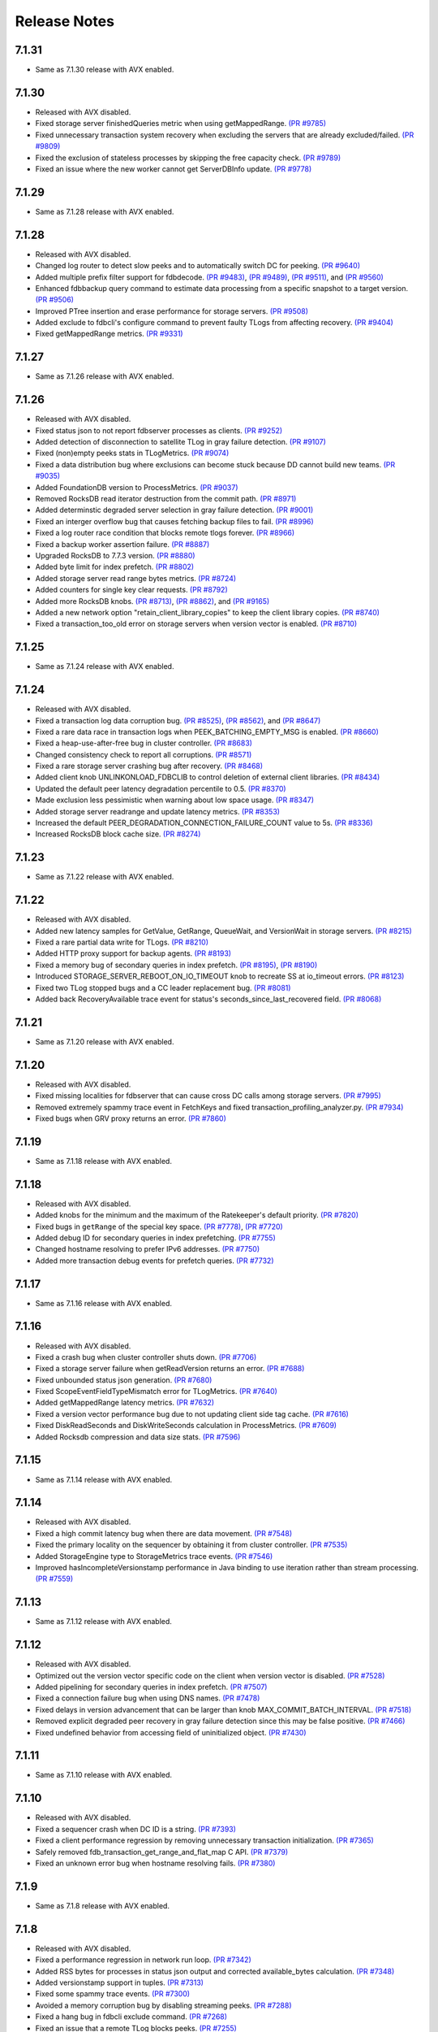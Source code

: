 .. _release-notes:

#############
Release Notes
#############

7.1.31
======
* Same as 7.1.30 release with AVX enabled.

7.1.30
======
* Released with AVX disabled.
* Fixed storage server finishedQueries metric when using getMappedRange. `(PR #9785) <https://github.com/apple/foundationdb/pull/9785>`_
* Fixed unnecessary transaction system recovery when excluding the servers that are already excluded/failed. `(PR #9809) <https://github.com/apple/foundationdb/pull/9809>`_
* Fixed the exclusion of stateless processes by skipping the free capacity check. `(PR #9789) <https://github.com/apple/foundationdb/pull/9789>`_
* Fixed an issue where the new worker cannot get ServerDBInfo update. `(PR #9778) <https://github.com/apple/foundationdb/pull/9778>`_

7.1.29
======
* Same as 7.1.28 release with AVX enabled.

7.1.28
======
* Released with AVX disabled.
* Changed log router to detect slow peeks and to automatically switch DC for peeking. `(PR #9640) <https://github.com/apple/foundationdb/pull/9640>`_
* Added multiple prefix filter support for fdbdecode. `(PR #9483) <https://github.com/apple/foundationdb/pull/9483>`_, `(PR #9489) <https://github.com/apple/foundationdb/pull/9489>`_, `(PR #9511) <https://github.com/apple/foundationdb/pull/9511>`_, and `(PR #9560) <https://github.com/apple/foundationdb/pull/9560>`_
* Enhanced fdbbackup query command to estimate data processing from a specific snapshot to a target version. `(PR #9506) <https://github.com/apple/foundationdb/pull/9506>`_
* Improved PTree insertion and erase performance for storage servers. `(PR #9508) <https://github.com/apple/foundationdb/pull/9508>`_
* Added exclude to fdbcli's configure command to prevent faulty TLogs from affecting recovery. `(PR #9404) <https://github.com/apple/foundationdb/pull/9404>`_
* Fixed getMappedRange metrics. `(PR #9331) <https://github.com/apple/foundationdb/pull/9331>`_

7.1.27
======
* Same as 7.1.26 release with AVX enabled.

7.1.26
======
* Released with AVX disabled.
* Fixed status json to not report fdbserver processes as clients. `(PR #9252) <https://github.com/apple/foundationdb/pull/9252>`_
* Added detection of disconnection to satellite TLog in gray failure detection. `(PR #9107) <https://github.com/apple/foundationdb/pull/9107>`_
* Fixed (non)empty peeks stats in TLogMetrics. `(PR #9074) <https://github.com/apple/foundationdb/pull/9074>`_
* Fixed a data distribution bug where exclusions can become stuck because DD cannot build new teams. `(PR #9035) <https://github.com/apple/foundationdb/pull/9035>`_
* Added FoundationDB version to ProcessMetrics. `(PR #9037) <https://github.com/apple/foundationdb/pull/9037>`_
* Removed RocksDB read iterator destruction from the commit path. `(PR #8971) <https://github.com/apple/foundationdb/pull/8971>`_
* Added determinstic degraded server selection in gray failure detection. `(PR #9001) <https://github.com/apple/foundationdb/pull/9001>`_
* Fixed an interger overflow bug that causes fetching backup files to fail. `(PR #8996) <https://github.com/apple/foundationdb/pull/8996>`_
* Fixed a log router race condition that blocks remote tlogs forever. `(PR #8966) <https://github.com/apple/foundationdb/pull/8966>`_
* Fixed a backup worker assertion failure. `(PR #8887) <https://github.com/apple/foundationdb/pull/8887>`_
* Upgraded RocksDB to 7.7.3 version. `(PR #8880) <https://github.com/apple/foundationdb/pull/8880>`_
* Added byte limit for index prefetch. `(PR #8802) <https://github.com/apple/foundationdb/pull/8802>`_
* Added storage server read range bytes metrics. `(PR #8724) <https://github.com/apple/foundationdb/pull/8724>`_
* Added counters for single key clear requests. `(PR #8792) <https://github.com/apple/foundationdb/pull/8792>`_
* Added more RocksDB knobs. `(PR #8713) <https://github.com/apple/foundationdb/pull/8713>`_, `(PR #8862) <https://github.com/apple/foundationdb/pull/8862>`_, and `(PR #9165) <https://github.com/apple/foundationdb/pull/9165>`_
* Added a new network option "retain_client_library_copies" to keep the client library copies. `(PR #8740) <https://github.com/apple/foundationdb/pull/8740>`_
* Fixed a transaction_too_old error on storage servers when version vector is enabled. `(PR #8710) <https://github.com/apple/foundationdb/pull/8710>`_

7.1.25
======
* Same as 7.1.24 release with AVX enabled.

7.1.24
======
* Released with AVX disabled.
* Fixed a transaction log data corruption bug. `(PR #8525) <https://github.com/apple/foundationdb/pull/8525>`_, `(PR #8562) <https://github.com/apple/foundationdb/pull/8562>`_, and `(PR #8647) <https://github.com/apple/foundationdb/pull/8647>`_
* Fixed a rare data race in transaction logs when PEEK_BATCHING_EMPTY_MSG is enabled. `(PR #8660) <https://github.com/apple/foundationdb/pull/8660>`_
* Fixed a heap-use-after-free bug in cluster controller.  `(PR #8683) <https://github.com/apple/foundationdb/pull/8683>`_
* Changed consistency check to report all corruptions. `(PR #8571) <https://github.com/apple/foundationdb/pull/8571>`_
* Fixed a rare storage server crashing bug after recovery. `(PR #8468) <https://github.com/apple/foundationdb/pull/8468>`_
* Added client knob UNLINKONLOAD_FDBCLIB to control deletion of external client libraries. `(PR #8434) <https://github.com/apple/foundationdb/pull/8434>`_
* Updated the default peer latency degradation percentile to 0.5. `(PR #8370) <https://github.com/apple/foundationdb/pull/8370>`_
* Made exclusion less pessimistic when warning about low space usage. `(PR #8347) <https://github.com/apple/foundationdb/pull/8347>`_ 
* Added storage server readrange and update latency metrics. `(PR #8353) <https://github.com/apple/foundationdb/pull/8353>`_
* Increased the default PEER_DEGRADATION_CONNECTION_FAILURE_COUNT value to 5s. `(PR #8336) <https://github.com/apple/foundationdb/pull/8336>`_
* Increased RocksDB block cache size. `(PR #8274) <https://github.com/apple/foundationdb/pull/8274>`_

7.1.23
======
* Same as 7.1.22 release with AVX enabled.

7.1.22
======
* Released with AVX disabled.
* Added new latency samples for GetValue, GetRange, QueueWait, and VersionWait in storage servers. `(PR #8215) <https://github.com/apple/foundationdb/pull/8215>`_
* Fixed a rare partial data write for TLogs. `(PR #8210) <https://github.com/apple/foundationdb/pull/8210>`_
* Added HTTP proxy support for backup agents. `(PR #8193) <https://github.com/apple/foundationdb/pull/8193>`_
* Fixed a memory bug of secondary queries in index prefetch. `(PR #8195) <https://github.com/apple/foundationdb/pull/8195>`_, `(PR #8190) <https://github.com/apple/foundationdb/pull/8190>`_
* Introduced STORAGE_SERVER_REBOOT_ON_IO_TIMEOUT knob to recreate SS at io_timeout errors. `(PR #8123) <https://github.com/apple/foundationdb/pull/8123>`_
* Fixed two TLog stopped bugs and a CC leader replacement bug. `(PR #8081) <https://github.com/apple/foundationdb/pull/8081>`_
* Added back RecoveryAvailable trace event for status's seconds_since_last_recovered field. `(PR #8068) <https://github.com/apple/foundationdb/pull/8068>`_

7.1.21
======
* Same as 7.1.20 release with AVX enabled.

7.1.20
======
* Released with AVX disabled.
* Fixed missing localities for fdbserver that can cause cross DC calls among storage servers. `(PR #7995) <https://github.com/apple/foundationdb/pull/7995>`_
* Removed extremely spammy trace event in FetchKeys and fixed transaction_profiling_analyzer.py. `(PR #7934) <https://github.com/apple/foundationdb/pull/7934>`_
* Fixed bugs when GRV proxy returns an error. `(PR #7860) <https://github.com/apple/foundationdb/pull/7860>`_

7.1.19
======
* Same as 7.1.18 release with AVX enabled.

7.1.18
======
* Released with AVX disabled.
* Added knobs for the minimum and the maximum of the Ratekeeper's default priority. `(PR #7820) <https://github.com/apple/foundationdb/pull/7820>`_
* Fixed bugs in ``getRange`` of the special key space. `(PR #7778) <https://github.com/apple/foundationdb/pull/7778>`_, `(PR #7720) <https://github.com/apple/foundationdb/pull/7720>`_
* Added debug ID for secondary queries in index prefetching. `(PR #7755) <https://github.com/apple/foundationdb/pull/7755>`_
* Changed hostname resolving to prefer IPv6 addresses. `(PR #7750) <https://github.com/apple/foundationdb/pull/7750>`_
* Added more transaction debug events for prefetch queries. `(PR #7732) <https://github.com/apple/foundationdb/pull/7732>`_

7.1.17
======
* Same as 7.1.16 release with AVX enabled.

7.1.16
======
* Released with AVX disabled.
* Fixed a crash bug when cluster controller shuts down. `(PR #7706) <https://github.com/apple/foundationdb/pull/7706>`_
* Fixed a storage server failure when getReadVersion returns an error. `(PR #7688) <https://github.com/apple/foundationdb/pull/7688>`_
* Fixed unbounded status json generation. `(PR #7680) <https://github.com/apple/foundationdb/pull/7680>`_
* Fixed ScopeEventFieldTypeMismatch error for TLogMetrics. `(PR #7640) <https://github.com/apple/foundationdb/pull/7640>`_
* Added getMappedRange latency metrics. `(PR #7632) <https://github.com/apple/foundationdb/pull/7632>`_
* Fixed a version vector performance bug due to not updating client side tag cache. `(PR #7616) <https://github.com/apple/foundationdb/pull/7616>`_
* Fixed DiskReadSeconds and DiskWriteSeconds calculation in ProcessMetrics. `(PR #7609) <https://github.com/apple/foundationdb/pull/7609>`_
* Added Rocksdb compression and data size stats. `(PR #7596) <https://github.com/apple/foundationdb/pull/7596>`_

7.1.15
======
* Same as 7.1.14 release with AVX enabled.

7.1.14
======
* Released with AVX disabled.
* Fixed a high commit latency bug when there are data movement. `(PR #7548) <https://github.com/apple/foundationdb/pull/7548>`_
* Fixed the primary locality on the sequencer by obtaining it from cluster controller. `(PR #7535) <https://github.com/apple/foundationdb/pull/7535>`_
* Added StorageEngine type to StorageMetrics trace events. `(PR #7546) <https://github.com/apple/foundationdb/pull/7546>`_
* Improved hasIncompleteVersionstamp performance in Java binding to use iteration rather than stream processing. `(PR #7559) <https://github.com/apple/foundationdb/pull/7559>`_

7.1.13
======
* Same as 7.1.12 release with AVX enabled.

7.1.12
======
* Released with AVX disabled.
* Optimized out the version vector specific code on the client when version vector is disabled. `(PR #7528) <https://github.com/apple/foundationdb/pull/7528>`_
* Added pipelining for secondary queries in index prefetch. `(PR #7507) <https://github.com/apple/foundationdb/pull/7507>`_
* Fixed a connection failure bug when using DNS names. `(PR #7478) <https://github.com/apple/foundationdb/pull/7478>`_
* Fixed delays in version advancement that can be larger than knob MAX_COMMIT_BATCH_INTERVAL. `(PR #7518) <https://github.com/apple/foundationdb/pull/7518>`_
* Removed explicit degraded peer recovery in gray failure detection since this may be false positive. `(PR #7466) <https://github.com/apple/foundationdb/pull/7466>`_
* Fixed undefined behavior from accessing field of uninitialized object. `(PR #7430) <https://github.com/apple/foundationdb/pull/7430>`_

7.1.11
======
* Same as 7.1.10 release with AVX enabled.

7.1.10
======
* Released with AVX disabled.
* Fixed a sequencer crash when DC ID is a string. `(PR #7393) <https://github.com/apple/foundationdb/pull/7393>`_
* Fixed a client performance regression by removing unnecessary transaction initialization. `(PR #7365) <https://github.com/apple/foundationdb/pull/7365>`_
* Safely removed fdb_transaction_get_range_and_flat_map C API. `(PR #7379) <https://github.com/apple/foundationdb/pull/7379>`_
* Fixed an unknown error bug when hostname resolving fails. `(PR #7380) <https://github.com/apple/foundationdb/pull/7380>`_

7.1.9
=====
* Same as 7.1.8 release with AVX enabled.

7.1.8
=====
* Released with AVX disabled.
* Fixed a performance regression in network run loop.  `(PR #7342) <https://github.com/apple/foundationdb/pull/7342>`_
* Added RSS bytes for processes in status json output and corrected available_bytes calculation. `(PR #7348) <https://github.com/apple/foundationdb/pull/7348>`_
* Added versionstamp support in tuples. `(PR #7313) <https://github.com/apple/foundationdb/pull/7313>`_
* Fixed some spammy trace events. `(PR #7300) <https://github.com/apple/foundationdb/pull/7300>`_
* Avoided a memory corruption bug by disabling streaming peeks. `(PR #7288) <https://github.com/apple/foundationdb/pull/7288>`_
* Fixed a hang bug in fdbcli exclude command. `(PR #7268) <https://github.com/apple/foundationdb/pull/7268>`_
* Fixed an issue that a remote TLog blocks peeks. `(PR #7255) <https://github.com/apple/foundationdb/pull/7255>`_
* Fixed a connection issue using hostnames. `(PR #7264) <https://github.com/apple/foundationdb/pull/7264>`_
* Added support of the reboot command in go bindings. `(PR #7270) <https://github.com/apple/foundationdb/pull/7270>`_
* Fixed several issues in profiling special keys using GlobalConfig. `(PR #7120) <https://github.com/apple/foundationdb/pull/7120>`_
* Fixed a stuck transaction system bug due to inconsistent recovery transaction version. `(PR #7261) <https://github.com/apple/foundationdb/pull/7261>`_
* Fixed an unknown_error crash due to not resolving hostnames. `(PR #7254) <https://github.com/apple/foundationdb/pull/7254>`_
* Fixed a heap-use-after-free bug. `(PR #7250) <https://github.com/apple/foundationdb/pull/7250>`_
* Fixed a performance issue that remote TLogs are sending too many pops to log routers. `(PR #7235) <https://github.com/apple/foundationdb/pull/7235>`_
* Fixed an issue that SharedTLogs are not displaced and leaking disk space. `(PR #7246) <https://github.com/apple/foundationdb/pull/7246>`_
* Fixed an issue that coordinatorsKey does not store DNS names. `(PR #7203) <https://github.com/apple/foundationdb/pull/7203>`_
* Fixed a sequential execution issue for fdbcli kill, suspend, and expensive_data_check commands. `(PR #7211) <https://github.com/apple/foundationdb/pull/7211>`_

7.1.7
=====
* Same as 7.1.6 release with AVX enabled.

7.1.6
=====
* Released with AVX disabled.
* Fixed a fdbserver crash when given invalid knob name. `(PR #7189) <https://github.com/apple/foundationdb/pull/7189>`_
* Fixed a storage server bug that read data after its failure. `(PR #7217) <https://github.com/apple/foundationdb/pull/7217>`_

7.1.5
=====
* Fixed a fdbcli kill bug that was not killing in parallel. `(PR #7150) <https://github.com/apple/foundationdb/pull/7150>`_
* Fixed a bug that prevents a peer from sending messages on a previously incompatible connection. `(PR #7124) <https://github.com/apple/foundationdb/pull/7124>`_
* Added rocksdb throttling counters to trace event. `(PR #7096) <https://github.com/apple/foundationdb/pull/7096>`_
* Added a backtrace before throwing serialization_failed. `(PR #7155) <https://github.com/apple/foundationdb/pull/7155>`_

7.1.4
=====
* Fixed a bug that prevents client from connecting to a cluster. `(PR #7060) <https://github.com/apple/foundationdb/pull/7060>`_
* Fixed a performance bug that overloads Resolver CPU. `(PR #7068) <https://github.com/apple/foundationdb/pull/7068>`_
* Optimized storage server performance for "get range and flat map" feature. `(PR #7078) <https://github.com/apple/foundationdb/pull/7078>`_
* Optimized both Proxy performance and Resolver (when version vector is enabled) performance. `(PR #7076) <https://github.com/apple/foundationdb/pull/7076>`_
* Fixed a key size limit bug when using tenants. `(PR #6986) <https://github.com/apple/foundationdb/pull/6986>`_
* Fixed operation_failed thrown incorrectly from transactions. `(PR #6993) <https://github.com/apple/foundationdb/pull/6993>`_
* Fixed a version vector bug when GRV cache is used. `(PR #7057) <https://github.com/apple/foundationdb/pull/7057>`_
* Fixed orphaned storage server due to force recovery. `(PR #7028) <https://github.com/apple/foundationdb/pull/7028>`_
* Fixed a bug that a storage server reads stale cluster ID. `(PR #7026) <https://github.com/apple/foundationdb/pull/7026>`_
* Fixed a storage server exclusion status bug that affects wiggling. `(PR #6984) <https://github.com/apple/foundationdb/pull/6984>`_
* Fixed a bug that relocate shard tasks move data to a removed team. `(PR #7023) <https://github.com/apple/foundationdb/pull/7023>`_
* Fixed recruitment thrashing when there are temporarily multiple cluster controllers. `(PR #7001) <https://github.com/apple/foundationdb/pull/7001>`_
* Fixed change feed deletion due to multiple sources race. `(PR #6987) <https://github.com/apple/foundationdb/pull/6987>`_
* Fixed TLog crash if more TLogs are absent than the replication factor. `(PR #6991) <https://github.com/apple/foundationdb/pull/6991>`_
* Added hostname DNS resolution logic for cluster connection string. `(PR #6998) <https://github.com/apple/foundationdb/pull/6998>`_
* Fixed a limit bug in indexPrefetch. `(PR #7005) <https://github.com/apple/foundationdb/pull/7005>`_

7.1.3
=====
* Added logging measuring commit compute duration. `(PR #6906) <https://github.com/apple/foundationdb/pull/6906>`_
* RocksDb used aggregated property metrics for pending compaction bytes. `(PR #6867) <https://github.com/apple/foundationdb/pull/6867>`_
* Fixed a perpetual wiggle bug that would not react to a pause. `(PR #6933) <https://github.com/apple/foundationdb/pull/6933>`_
* Fixed a crash of data distributor. `(PR #6938) <https://github.com/apple/foundationdb/pull/6938>`_
* Added new c libs to client package. `(PR #6921) <https://github.com/apple/foundationdb/pull/6921>`_
* Fixed a bug that prevents a cluster from fully recovered state after taking a snapshot. `(PR #6892) <https://github.com/apple/foundationdb/pull/6892>`_

7.1.2
=====
* Fixed failing upgrades due to non-persisted initial cluster version. `(PR #6864) <https://github.com/apple/foundationdb/pull/6864>`_
* Fixed a client load balancing bug because ClientDBInfo may be unintentionally not set. `(PR #6878) <https://github.com/apple/foundationdb/pull/6878>`_
* Fixed stuck LogRouter due to races of multiple PeekStream requests. `(PR #6870) <https://github.com/apple/foundationdb/pull/6870>`_
* Fixed a client-side infinite loop due to provisional GRV Proxy ID not set in GetReadVersionReply. `(PR #6849) <https://github.com/apple/foundationdb/pull/6849>`_

7.1.1
=====
* Added new c libs to client package. `(PR #6828) <https://github.com/apple/foundationdb/pull/6828>`_

7.1.0
=====

Features
--------
* Added ``USE_GRV_CACHE`` transaction option to allow read versions to be locally cached on the client side for latency optimizations. `(PR #5725) <https://github.com/apple/foundationdb/pull/5725>`_ `(PR #6664) <https://github.com/apple/foundationdb/pull/6664>`_
* Added "get range and flat map" feature with new APIs (see Bindings section). Storage servers are able to generate the keys in the queries based on another query. With this, upper layer can push some computations down to FDB, to improve latency and bandwidth when read. `(PR #5609) <https://github.com/apple/foundationdb/pull/5609>`_, `(PR #6181) <https://github.com/apple/foundationdb/pull/6181>`_, etc..

Performance
-----------

Reliability
-----------

Fixes
-----

Status
------
* Added ``cluster.storage_wiggler`` field report storage wiggle stats `(PR #6219) <https://github.com/apple/foundationdb/pull/6219>`_

Bindings
--------
* C: Added ``fdb_transaction_get_range_and_flat_map`` function to support running queries based on another query in one request. `(PR #5609) <https://github.com/apple/foundationdb/pull/5609>`_
* Java: Added ``Transaction.getRangeAndFlatMap`` function to support running queries based on another query in one request. `(PR #5609) <https://github.com/apple/foundationdb/pull/5609>`_

Other Changes
-------------
* OpenTracing support is now deprecated in favor of OpenTelemetry tracing, which will be enabled in a future release. `(PR #6478) <https://github.com/apple/foundationdb/pull/6478/files>`_
* Changed ``memory`` option to limit resident memory instead of virtual memory. Added a new ``memory_vsize`` option if limiting virtual memory is desired. `(PR #6719) <https://github.com/apple/foundationdb/pull/6719>`_
* Change ``perpetual storage wiggle`` to wiggle the storage servers based on their created time. `(PR #6219) <https://github.com/apple/foundationdb/pull/6219>`_

Earlier release notes
---------------------
* :doc:`7.0 (API Version 700) </release-notes/release-notes-700>`
* :doc:`6.3 (API Version 630) </release-notes/release-notes-630>`
* :doc:`6.2 (API Version 620) </release-notes/release-notes-620>`
* :doc:`6.1 (API Version 610) </release-notes/release-notes-610>`
* :doc:`6.0 (API Version 600) </release-notes/release-notes-600>`
* :doc:`5.2 (API Version 520) </release-notes/release-notes-520>`
* :doc:`5.1 (API Version 510) </release-notes/release-notes-510>`
* :doc:`5.0 (API Version 500) </release-notes/release-notes-500>`
* :doc:`4.6 (API Version 460) </release-notes/release-notes-460>`
* :doc:`4.5 (API Version 450) </release-notes/release-notes-450>`
* :doc:`4.4 (API Version 440) </release-notes/release-notes-440>`
* :doc:`4.3 (API Version 430) </release-notes/release-notes-430>`
* :doc:`4.2 (API Version 420) </release-notes/release-notes-420>`
* :doc:`4.1 (API Version 410) </release-notes/release-notes-410>`
* :doc:`4.0 (API Version 400) </release-notes/release-notes-400>`
* :doc:`3.0 (API Version 300) </release-notes/release-notes-300>`
* :doc:`2.0 (API Version 200) </release-notes/release-notes-200>`
* :doc:`1.0 (API Version 100) </release-notes/release-notes-100>`
* :doc:`Beta 3 (API Version 23) </release-notes/release-notes-023>`
* :doc:`Beta 2 (API Version 22) </release-notes/release-notes-022>`
* :doc:`Beta 1 (API Version 21) </release-notes/release-notes-021>`
* :doc:`Alpha 6 (API Version 16) </release-notes/release-notes-016>`
* :doc:`Alpha 5 (API Version 14) </release-notes/release-notes-014>`
